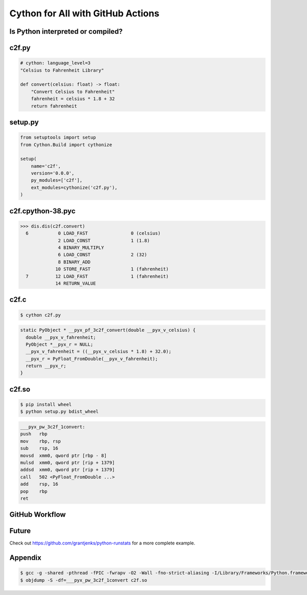 Cython for All with GitHub Actions
==================================


Is Python interpreted or compiled?
----------------------------------


c2f.py
------

.. code-block:: python

   # cython: language_level=3
   "Celsius to Fahrenheit Library"

   def convert(celsius: float) -> float:
       "Convert Celsius to Fahrenheit"
       fahrenheit = celsius * 1.8 + 32
       return fahrenheit


setup.py
--------

.. code-block:: python

   from setuptools import setup
   from Cython.Build import cythonize

   setup(
       name='c2f',
       version='0.0.0',
       py_modules=['c2f'],
       ext_modules=cythonize('c2f.py'),
   )


c2f.cpython-38.pyc
------------------

.. code-block:: pycon

   >>> dis.dis(c2f.convert)
     6           0 LOAD_FAST                0 (celsius)
                 2 LOAD_CONST               1 (1.8)
                 4 BINARY_MULTIPLY
                 6 LOAD_CONST               2 (32)
                 8 BINARY_ADD
                10 STORE_FAST               1 (fahrenheit)
     7          12 LOAD_FAST                1 (fahrenheit)
                14 RETURN_VALUE


c2f.c
-----

.. code-block:: shell

   $ cython c2f.py

.. code-block:: c

   static PyObject * __pyx_pf_3c2f_convert(double __pyx_v_celsius) {
     double __pyx_v_fahrenheit;
     PyObject *__pyx_r = NULL;
     __pyx_v_fahrenheit = ((__pyx_v_celsius * 1.8) + 32.0);
     __pyx_r = PyFloat_FromDouble(__pyx_v_fahrenheit);
     return __pyx_r;
   }


c2f.so
------

.. code-block:: shell

   $ pip install wheel
   $ python setup.py bdist_wheel

.. code-block:: nasm

   ___pyx_pw_3c2f_1convert:
   push	  rbp
   mov	  rbp, rsp
   sub	  rsp, 16
   movsd  xmm0, qword ptr [rbp - 8]
   mulsd  xmm0, qword ptr [rip + 1379]
   addsd  xmm0, qword ptr [rip + 1379]
   call	  502 <PyFloat_FromDouble ...>
   add	  rsp, 16
   pop	  rbp
   ret


GitHub Workflow
---------------


Future
------

Check out https://github.com/grantjenks/python-runstats for a more complete example.


Appendix
--------

.. code-block:: shell

   $ gcc -g -shared -pthread -fPIC -fwrapv -O2 -Wall -fno-strict-aliasing -I/Library/Frameworks/Python.framework/Versions/3.8/include/python3.8 -L/Library/Frameworks/Python.framework/Versions/3.8/lib -o c2f.so c2f.c -lpython3.8
   $ objdump -S -df=___pyx_pw_3c2f_1convert c2f.so
